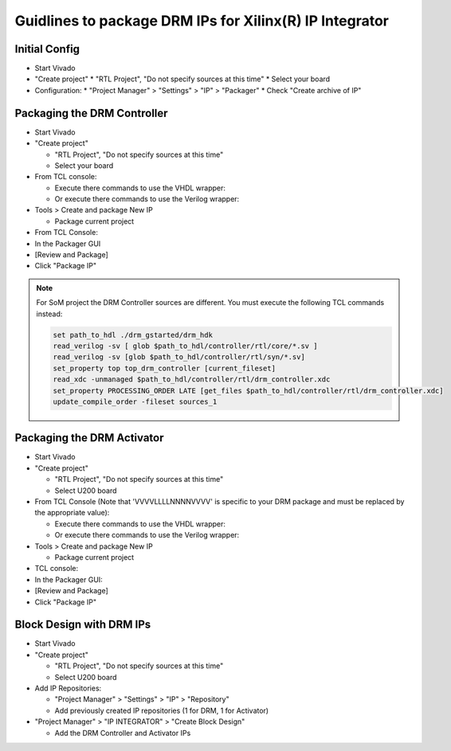 ========================================================
Guidlines to package DRM IPs for Xilinx(R) IP Integrator
========================================================

Initial Config
==============

* Start Vivado
* "Create project"
  * "RTL Project", "Do not specify sources at this time"
  * Select your board
* Configuration:
  * "Project Manager" > "Settings" > "IP" > "Packager"
  * Check "Create archive of IP"

Packaging the DRM Controller
============================

* Start Vivado
* "Create project"

  * "RTL Project", "Do not specify sources at this time"
  * Select your board

* From TCL console:

  * Execute there commands to use the VHDL wrapper:

    .. code-block:: tcl
       :caption: In TCL with VHDL sources

       set path_to_hdl ./drm_gstarted/drm_hdk
       read_vhdl [ glob $path_to_hdl/common/vhdl/xilinx/*.vhdl ] -library drm_library
       read_vhdl [ glob $path_to_hdl/controller/rtl/core/*.vhdl ] -library drm_library
       read_verilog -sv [glob $path_to_hdl/controller/rtl/core/*.sv]
       read_vhdl [ glob $path_to_hdl/controller/rtl/syn/*.vhdl ]
       set_property top top_drm_controller [current_fileset]
       update_compile_order -fileset sources_1

  * Or execute there commands to use the Verilog wrapper:

    .. code-block:: tcl
       :caption: In TCL with Verilog sources

       set path_to_hdl ./drm_gstarted/drm_hdk
       read_vhdl [ glob $path_to_hdl/common/vhdl/xilinx/*.vhdl ] -library drm_library
       read_vhdl [ glob $path_to_hdl/controller/rtl/core/*.vhdl ] -library drm_library
       read_verilog -sv [glob $path_to_hdl/controller/rtl/core/*.sv]
       read_verilog -sv [glob $path_to_hdl/controller/rtl/syn/*.sv]
       set_property top top_drm_controller [current_fileset]
       read_xdc -unmanaged $path_to_hdl/controller/rtl/drm_controller.xdc
       set_property PROCESSING_ORDER LATE [get_files $path_to_hdl/controller/rtl/drm_controller.xdc]
       update_compile_order -fileset sources_1

* Tools > Create and package New IP

  * Package current project

* From TCL Console:

  .. code-block:: tcl
     :caption: In TCL

     ipx::associate_bus_interfaces -busif drm_to_uip0 -clock drm_aclk [ipx::current_core]
     ipx::associate_bus_interfaces -busif uip0_to_drm -clock drm_aclk [ipx::current_core]
     ipx::associate_bus_interfaces -busif s_axi -clock s_axi_aclk [ipx::current_core]
     ipx::infer_bus_interface s_axi_arstn xilinx.com:signal:reset_rtl:1.0 [ipx::current_core]
     ipx::associate_bus_interfaces -clock drm_aclk -reset drm_arstn -remove [ipx::current_core]
     ipx::associate_bus_interfaces -clock drm_aclk -reset drm_arstn [ipx::current_core]
     ipx::associate_bus_interfaces -clock s_axi_aclk -reset s_axi_arstn -remove [ipx::current_core]
     ipx::associate_bus_interfaces -clock s_axi_aclk -reset s_axi_arstn [ipx::current_core]

* In the Packager GUI
* [Review and Package]
* Click "Package IP"


.. note::
   For SoM project the DRM Controller sources are different.
   You must execute the following TCL commands instead:

   .. code-block:: tcl

     set path_to_hdl ./drm_gstarted/drm_hdk
     read_verilog -sv [ glob $path_to_hdl/controller/rtl/core/*.sv ]
     read_verilog -sv [glob $path_to_hdl/controller/rtl/syn/*.sv]
     set_property top top_drm_controller [current_fileset]
     read_xdc -unmanaged $path_to_hdl/controller/rtl/drm_controller.xdc
     set_property PROCESSING_ORDER LATE [get_files $path_to_hdl/controller/rtl/drm_controller.xdc]
     update_compile_order -fileset sources_1


Packaging the DRM Activator
===========================

* Start Vivado
* "Create project"

  * "RTL Project", "Do not specify sources at this time"
  * Select U200 board

* From TCL Console (Note that 'VVVVLLLLNNNNVVVV' is specific to your DRM package and must be replaced by the appropriate value):

  * Execute there commands to use the VHDL wrapper:

    .. code-block:: tcl
       :caption: In TCL with VHDL sources

       set path_to_drm_hdk ./drm_gstarted/drm_hdk
       read_vhdl [ glob $path_to_drm_hdk/common/vhdl/xilinx/*.vhdl ] -library drm_library
       read_vhdl $path_to_drm_hdk/activator0/core/drm_ip_activator_package_0xVVVVLLLLNNNNVVVV.vhdl -library drm_library
       read_vhdl $path_to_drm_hdk/activator0/core/drm_ip_activator_0xVVVVLLLLNNNNVVVV.vhdl -library drm_0xVVVVLLLLNNNNVVVV_library
       read_vhdl [ glob $path_to_drm_hdk/activator0/syn/*.vhdl ]
       set_property top top_drm_activator_0xVVVVLLLLNNNNVVVV [current_fileset]

  * Or execute there commands to use the Verilog wrapper:

    .. code-block:: tcl
       :caption: In TCL with Verilog sources

       set path_to_drm_hdk ./drm_gstarted/drm_hdk
       read_vhdl [ glob $path_to_drm_hdk/common/vhdl/xilinx/*.vhdl ] -library drm_library
       read_vhdl $path_to_drm_hdk/activator0/core/drm_ip_activator_package_0xVVVVLLLLNNNNVVVV.vhdl -library drm_library
       read_vhdl $path_to_drm_hdk/activator0/core/drm_ip_activator_0xVVVVLLLLNNNNVVVV.vhdl -library drm_0xVVVVLLLLNNNNVVVV_library
       read_verilog -sv [ glob $path_to_drm_hdk/activator0/syn/*.sv ]
       set_property top top_drm_activator_0xVVVVLLLLNNNNVVVV [current_fileset]

* Tools > Create and package New IP

  * Package current project

* TCL console:

  .. code-block:: tcl
     :caption: In TCL

     ipx::associate_bus_interfaces -busif drm_to_uip -clock drm_aclk [ipx::current_core]
     ipx::associate_bus_interfaces -busif uip_to_drm -clock drm_aclk [ipx::current_core]
     ipx::associate_bus_interfaces -clock drm_aclk -reset drm_arstn [ipx::current_core]
     ipx::infer_bus_interface drm_arstn xilinx.com:signal:reset_rtl:1.0 [ipx::current_core]
     ipx::infer_bus_interface metering_event xilinx.com:signal:data_rtl:1.0 [ipx::current_core]
     ipx::infer_bus_interface activation_code xilinx.com:signal:data_rtl:1.0 [ipx::current_core]
     ipx::associate_bus_interfaces -busif metering_event -clock ip_core_aclk [ipx::current_core]
     ipx::associate_bus_interfaces -busif activation_code -clock ip_core_aclk [ipx::current_core]

* In the Packager GUI:
* [Review and Package]
* Click "Package IP"

Block Design with DRM IPs
=========================

* Start Vivado
* "Create project"

  * "RTL Project", "Do not specify sources at this time"
  * Select U200 board

* Add IP Repositories:

  * "Project Manager" > "Settings" > "IP" > "Repository"
  * Add previously created IP repositories (1 for DRM, 1 for Activator)

* "Project Manager" > "IP INTEGRATOR" > "Create Block Design"

  * Add the DRM Controller and Activator IPs


.. _Accelize: https://www.accelize.com/contact-us

